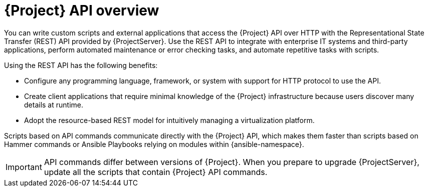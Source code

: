 [id="API-Overview_{context}"]
= {Project} API overview

You can write custom scripts and external applications that access the {Project} API over HTTP with the Representational State Transfer (REST) API provided by {ProjectServer}.
Use the REST API to integrate with enterprise IT systems and third-party applications, perform automated maintenance or error checking tasks, and automate repetitive tasks with scripts.

Using the REST API has the following benefits:

* Configure any programming language, framework, or system with support for HTTP protocol to use the API.
* Create client applications that require minimal knowledge of the {Project} infrastructure because users discover many details at runtime.
* Adopt the resource-based REST model for intuitively managing a virtualization platform.

Scripts based on API commands communicate directly with the {Project} API, which makes them faster than scripts based on Hammer commands or Ansible Playbooks relying on modules within {ansible-namespace}.

IMPORTANT: API commands differ between versions of {Project}.
When you prepare to upgrade {ProjectServer}, update all the scripts that contain {Project} API commands.

ifdef::satellite[]
.Additional resources
* See {APIDocURL}[_{APIDocTitle}_] for details on using the {Project} API.
endif::[]
